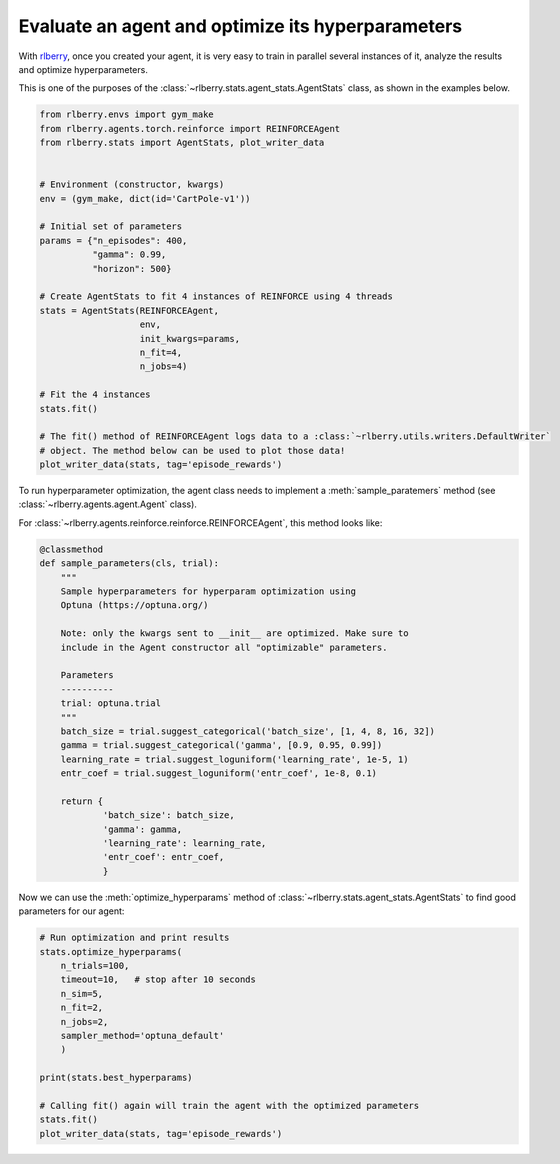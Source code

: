.. _rlberry: https://github.com/rlberry-py/rlberry

.. _evaluate_agent:


Evaluate an agent and optimize its hyperparameters
==================================================

With rlberry_, once you created your agent, it is very easy to train in parallel
several instances of it, analyze the results and optimize hyperparameters. 

This is one of the purposes of the :class:`~rlberry.stats.agent_stats.AgentStats` class,
as shown in the examples below.

.. code-block:: python

    from rlberry.envs import gym_make
    from rlberry.agents.torch.reinforce import REINFORCEAgent
    from rlberry.stats import AgentStats, plot_writer_data


    # Environment (constructor, kwargs)
    env = (gym_make, dict(id='CartPole-v1'))

    # Initial set of parameters
    params = {"n_episodes": 400,
              "gamma": 0.99,
              "horizon": 500}

    # Create AgentStats to fit 4 instances of REINFORCE using 4 threads
    stats = AgentStats(REINFORCEAgent,
                       env,
                       init_kwargs=params,
                       n_fit=4,
                       n_jobs=4)

    # Fit the 4 instances
    stats.fit()

    # The fit() method of REINFORCEAgent logs data to a :class:`~rlberry.utils.writers.DefaultWriter`
    # object. The method below can be used to plot those data!
    plot_writer_data(stats, tag='episode_rewards')


To run hyperparameter optimization, the agent class needs to implement a
:meth:`sample_paratemers` method (see :class:`~rlberry.agents.agent.Agent` class). 

For :class:`~rlberry.agents.reinforce.reinforce.REINFORCEAgent`, this method looks like:

.. code-block:: python

    @classmethod
    def sample_parameters(cls, trial):
        """
        Sample hyperparameters for hyperparam optimization using
        Optuna (https://optuna.org/)

        Note: only the kwargs sent to __init__ are optimized. Make sure to
        include in the Agent constructor all "optimizable" parameters.

        Parameters
        ----------
        trial: optuna.trial
        """
        batch_size = trial.suggest_categorical('batch_size', [1, 4, 8, 16, 32])
        gamma = trial.suggest_categorical('gamma', [0.9, 0.95, 0.99])
        learning_rate = trial.suggest_loguniform('learning_rate', 1e-5, 1)
        entr_coef = trial.suggest_loguniform('entr_coef', 1e-8, 0.1)

        return {
                'batch_size': batch_size,
                'gamma': gamma,
                'learning_rate': learning_rate,
                'entr_coef': entr_coef,
                }


Now we can use the :meth:`optimize_hyperparams` method 
of :class:`~rlberry.stats.agent_stats.AgentStats` to find good parameters for our agent:

.. code-block:: python

    # Run optimization and print results
    stats.optimize_hyperparams(
        n_trials=100,
        timeout=10,   # stop after 10 seconds
        n_sim=5,
        n_fit=2,
        n_jobs=2,
        sampler_method='optuna_default'
        )

    print(stats.best_hyperparams)

    # Calling fit() again will train the agent with the optimized parameters
    stats.fit()
    plot_writer_data(stats, tag='episode_rewards')
